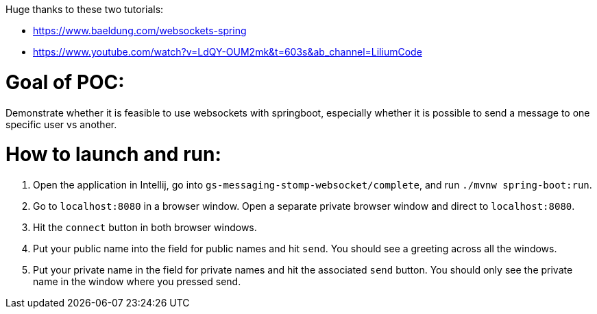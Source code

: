 Huge thanks to these two tutorials:

* https://www.baeldung.com/websockets-spring
* https://www.youtube.com/watch?v=LdQY-OUM2mk&t=603s&ab_channel=LiliumCode 

# Goal of POC:
Demonstrate whether it is feasible to use websockets with springboot, especially whether it is possible to send a message to one specific user vs another.

# How to launch and run:

1. Open the application in Intellij, go into `gs-messaging-stomp-websocket/complete`, and run `./mvnw spring-boot:run`.
2. Go to `localhost:8080` in a browser window. Open a separate private browser window and direct to `localhost:8080`.  
3. Hit the `connect` button in both browser windows.
4. Put your public name into the field for public names and hit `send`.  You should see a greeting across all the windows.
5. Put your private name in the field for private names and hit the associated `send` button.  You should only see the private name in the window where you pressed send.
